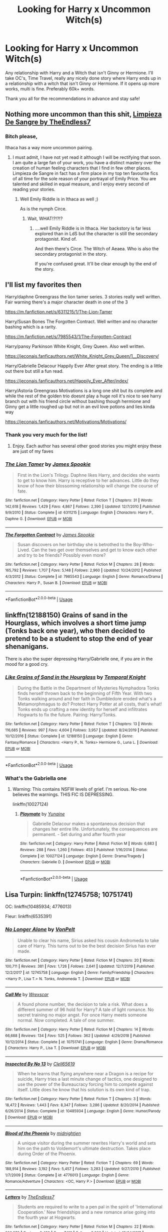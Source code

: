 #+TITLE: Looking for Harry x Uncommon Witch(s)

* Looking for Harry x Uncommon Witch(s)
:PROPERTIES:
:Author: BGreengrass
:Score: 24
:DateUnix: 1584590333.0
:DateShort: 2020-Mar-19
:FlairText: Request
:END:
Any relationship with Harry and a Witch that isn't Ginny or Hermione. I'll take OC's, Time Travel, really any nicely done story where Harry ends up in a relationship with a witch that isn't Ginny or Hermione. If it opens up more works, multi is fine. Preferably 60k+ words.

Thank you all for the recommendations in advance and stay safe!


** Nothing more uncommon than this shit, [[https://m.fanfiction.net/s/11752324/1/][Limpieza De Sangre by TheEndless7]]
:PROPERTIES:
:Score: 11
:DateUnix: 1584618269.0
:DateShort: 2020-Mar-19
:END:

*** Bitch please,

Ithaca has a way more uncommon pairing.
:PROPERTIES:
:Author: TE7
:Score: 4
:DateUnix: 1584647016.0
:DateShort: 2020-Mar-19
:END:

**** I must admit, I have not yet read it although I will be rectifying that soon. I am quite a large fan of your work, you have a distinct mastery over the creation of human feeling characters that I find in few other places. Limpieza de Sangre in fact has a firm place in my top ten favourite fics of all time for the sole reason of your portrayal of Emily Price. You are talented and skilled in equal measure, and I enjoy every second of reading your stories.
:PROPERTIES:
:Score: 1
:DateUnix: 1584650317.0
:DateShort: 2020-Mar-20
:END:

***** Well Emily Riddle is in Ithaca as well ;)

As is the nymph Circe.
:PROPERTIES:
:Author: TE7
:Score: 1
:DateUnix: 1584718257.0
:DateShort: 2020-Mar-20
:END:

****** Wait, WHAT!?!?!?
:PROPERTIES:
:Score: 1
:DateUnix: 1584719038.0
:DateShort: 2020-Mar-20
:END:

******* ....well Emily Riddle is in Ithaca. Her backstory is far less explored than in LdS but the character is still the secondary protagonist. Kind of.

And then there's Circe. The Witch of Aeaea. Who is also the secondary protagonist in the story.

If you're confused great. It'll be clear enough by the end of the story.
:PROPERTIES:
:Author: TE7
:Score: 3
:DateUnix: 1584728028.0
:DateShort: 2020-Mar-20
:END:


** I'll list my favorites then

Harry/daphne Greengrass the lion tamer series. 3 stories really well written. Fair warning there's a major character death in one of the 3

[[https://m.fanfiction.net/s/6311215/1/The-Lion-Tamer]]

Harry/Susan Bones The Forgotten Contract. Well written and no character bashing which is a rarity.

[[https://m.fanfiction.net/s/7985543/1/The-Forgotten-Contract]]

Harry/pansy Parkinson White Knight, Grey Queen. Also well written.

[[https://jeconais.fanficauthors.net/White_Knight_Grey_Queen/1__Discovery/]]

Harry/Gabrielle Delacour Happily Ever After great story. The ending is a little out there but still a fun read.

[[https://jeconais.fanficauthors.net/Happily_Ever_After/index/]]

Harry/Astoria Greengrass Motivations is a long one shit but its complete and while the rest of the golden trio doesnt play a huge roll it's nice to see harry branch out with his friend circle without bashing though hermione and Ginny get a little roughed up but not in an evil love potions and lies kinda way

[[https://jeconais.fanficauthors.net/Motivations/Motivations/]]
:PROPERTIES:
:Author: Aniki356
:Score: 10
:DateUnix: 1584591179.0
:DateShort: 2020-Mar-19
:END:

*** Thank you very much for the list!
:PROPERTIES:
:Author: BGreengrass
:Score: 1
:DateUnix: 1584592655.0
:DateShort: 2020-Mar-19
:END:

**** Enjoy. Each author has several other good stories you might enjoy these are just of my faves
:PROPERTIES:
:Author: Aniki356
:Score: 3
:DateUnix: 1584592708.0
:DateShort: 2020-Mar-19
:END:


*** [[https://www.fanfiction.net/s/6311215/1/][*/The Lion Tamer/*]] by [[https://www.fanfiction.net/u/649126/James-Spookie][/James Spookie/]]

#+begin_quote
  First in the Lion's Trilogy. Daphne likes Harry, and decides she wants to get to know him. Harry is receptive to her advances. Little do they know of how their blossoming relationship will change the course of fate.
#+end_quote

^{/Site/:} ^{fanfiction.net} ^{*|*} ^{/Category/:} ^{Harry} ^{Potter} ^{*|*} ^{/Rated/:} ^{Fiction} ^{T} ^{*|*} ^{/Chapters/:} ^{31} ^{*|*} ^{/Words/:} ^{142,618} ^{*|*} ^{/Reviews/:} ^{1,429} ^{*|*} ^{/Favs/:} ^{4,867} ^{*|*} ^{/Follows/:} ^{2,390} ^{*|*} ^{/Updated/:} ^{12/7/2010} ^{*|*} ^{/Published/:} ^{9/9/2010} ^{*|*} ^{/Status/:} ^{Complete} ^{*|*} ^{/id/:} ^{6311215} ^{*|*} ^{/Language/:} ^{English} ^{*|*} ^{/Characters/:} ^{Harry} ^{P.,} ^{Daphne} ^{G.} ^{*|*} ^{/Download/:} ^{[[http://www.ff2ebook.com/old/ffn-bot/index.php?id=6311215&source=ff&filetype=epub][EPUB]]} ^{or} ^{[[http://www.ff2ebook.com/old/ffn-bot/index.php?id=6311215&source=ff&filetype=mobi][MOBI]]}

--------------

[[https://www.fanfiction.net/s/7985543/1/][*/The Forgotten Contract/*]] by [[https://www.fanfiction.net/u/649126/James-Spookie][/James Spookie/]]

#+begin_quote
  Susan discovers on her birthday she is betrothed to the Boy-Who-Lived. Can the two get over themselves and get to know each other and try to be friends? Possibly even more?
#+end_quote

^{/Site/:} ^{fanfiction.net} ^{*|*} ^{/Category/:} ^{Harry} ^{Potter} ^{*|*} ^{/Rated/:} ^{Fiction} ^{M} ^{*|*} ^{/Chapters/:} ^{28} ^{*|*} ^{/Words/:} ^{165,792} ^{*|*} ^{/Reviews/:} ^{1,707} ^{*|*} ^{/Favs/:} ^{5,148} ^{*|*} ^{/Follows/:} ^{2,960} ^{*|*} ^{/Updated/:} ^{10/24/2012} ^{*|*} ^{/Published/:} ^{4/3/2012} ^{*|*} ^{/Status/:} ^{Complete} ^{*|*} ^{/id/:} ^{7985543} ^{*|*} ^{/Language/:} ^{English} ^{*|*} ^{/Genre/:} ^{Romance/Drama} ^{*|*} ^{/Characters/:} ^{Harry} ^{P.,} ^{Susan} ^{B.} ^{*|*} ^{/Download/:} ^{[[http://www.ff2ebook.com/old/ffn-bot/index.php?id=7985543&source=ff&filetype=epub][EPUB]]} ^{or} ^{[[http://www.ff2ebook.com/old/ffn-bot/index.php?id=7985543&source=ff&filetype=mobi][MOBI]]}

--------------

*FanfictionBot*^{2.0.0-beta} | [[https://github.com/tusing/reddit-ffn-bot/wiki/Usage][Usage]]
:PROPERTIES:
:Author: FanfictionBot
:Score: 1
:DateUnix: 1585498681.0
:DateShort: 2020-Mar-29
:END:


** linkffn(12188150) Grains of sand in the Hourglass, which involves a short time jump (Tonks back one year), who then decided to pretend to be a student to stop the end of year shenanigans.

There is also the super depressing Harry/Gabrielle one, if you are in the mood for a good cry.
:PROPERTIES:
:Author: StarDolph
:Score: 5
:DateUnix: 1584614093.0
:DateShort: 2020-Mar-19
:END:

*** [[https://www.fanfiction.net/s/12188150/1/][*/Like Grains of Sand in the Hourglass/*]] by [[https://www.fanfiction.net/u/1057022/Temporal-Knight][/Temporal Knight/]]

#+begin_quote
  During the Battle in the Department of Mysteries Nymphadora Tonks finds herself thrown back to the beginning of Fifth Year. With two Tonks walking around and her faith in Dumbledore eroded what's a Metamorphmagus to do? Protect Harry Potter at all costs, that's what! Tonks ends up crafting a new identity for herself and infiltrates Hogwarts to fix the future. Pairing: Harry/Tonks.
#+end_quote

^{/Site/:} ^{fanfiction.net} ^{*|*} ^{/Category/:} ^{Harry} ^{Potter} ^{*|*} ^{/Rated/:} ^{Fiction} ^{T} ^{*|*} ^{/Chapters/:} ^{13} ^{*|*} ^{/Words/:} ^{116,685} ^{*|*} ^{/Reviews/:} ^{997} ^{*|*} ^{/Favs/:} ^{4,604} ^{*|*} ^{/Follows/:} ^{3,957} ^{*|*} ^{/Updated/:} ^{8/24/2019} ^{*|*} ^{/Published/:} ^{10/12/2016} ^{*|*} ^{/Status/:} ^{Complete} ^{*|*} ^{/id/:} ^{12188150} ^{*|*} ^{/Language/:} ^{English} ^{*|*} ^{/Genre/:} ^{Fantasy/Romance} ^{*|*} ^{/Characters/:} ^{<Harry} ^{P.,} ^{N.} ^{Tonks>} ^{Hermione} ^{G.,} ^{Luna} ^{L.} ^{*|*} ^{/Download/:} ^{[[http://www.ff2ebook.com/old/ffn-bot/index.php?id=12188150&source=ff&filetype=epub][EPUB]]} ^{or} ^{[[http://www.ff2ebook.com/old/ffn-bot/index.php?id=12188150&source=ff&filetype=mobi][MOBI]]}

--------------

*FanfictionBot*^{2.0.0-beta} | [[https://github.com/tusing/reddit-ffn-bot/wiki/Usage][Usage]]
:PROPERTIES:
:Author: FanfictionBot
:Score: 2
:DateUnix: 1584614107.0
:DateShort: 2020-Mar-19
:END:


*** What's the Gabriella one
:PROPERTIES:
:Author: aslightnerd
:Score: 2
:DateUnix: 1584665259.0
:DateShort: 2020-Mar-20
:END:

**** Warning: This contains NSFW levels of grief. I'm serious. No-one believes the warnings. THIS FIC IS DEPRESSING.

linkffn(10027124)
:PROPERTIES:
:Author: StarDolph
:Score: 2
:DateUnix: 1584726772.0
:DateShort: 2020-Mar-20
:END:

***** [[https://www.fanfiction.net/s/10027124/1/][*/Playmate/*]] by [[https://www.fanfiction.net/u/1335478/Yunaine][/Yunaine/]]

#+begin_quote
  Gabrielle Delacour makes a spontaneous decision that changes her entire life. Unfortunately, the consequences are permanent. - Set during and after fourth year
#+end_quote

^{/Site/:} ^{fanfiction.net} ^{*|*} ^{/Category/:} ^{Harry} ^{Potter} ^{*|*} ^{/Rated/:} ^{Fiction} ^{M} ^{*|*} ^{/Words/:} ^{6,683} ^{*|*} ^{/Reviews/:} ^{288} ^{*|*} ^{/Favs/:} ^{1,260} ^{*|*} ^{/Follows/:} ^{453} ^{*|*} ^{/Published/:} ^{1/16/2014} ^{*|*} ^{/Status/:} ^{Complete} ^{*|*} ^{/id/:} ^{10027124} ^{*|*} ^{/Language/:} ^{English} ^{*|*} ^{/Genre/:} ^{Drama/Tragedy} ^{*|*} ^{/Characters/:} ^{Gabrielle} ^{D.} ^{*|*} ^{/Download/:} ^{[[http://www.ff2ebook.com/old/ffn-bot/index.php?id=10027124&source=ff&filetype=epub][EPUB]]} ^{or} ^{[[http://www.ff2ebook.com/old/ffn-bot/index.php?id=10027124&source=ff&filetype=mobi][MOBI]]}

--------------

*FanfictionBot*^{2.0.0-beta} | [[https://github.com/tusing/reddit-ffn-bot/wiki/Usage][Usage]]
:PROPERTIES:
:Author: FanfictionBot
:Score: 1
:DateUnix: 1584726787.0
:DateShort: 2020-Mar-20
:END:


** Lisa Turpin: linkffn(12745758; 10751741)

OC: linkffn(10485934; 4776013)

Fleur: linkffn(6535391)
:PROPERTIES:
:Author: Thrwforksandknives
:Score: 5
:DateUnix: 1584617477.0
:DateShort: 2020-Mar-19
:END:

*** [[https://www.fanfiction.net/s/12745758/1/][*/No Longer Alone/*]] by [[https://www.fanfiction.net/u/8266516/VonPelt][/VonPelt/]]

#+begin_quote
  Unable to clear his name, Sirius asked his cousin Andromeda to take care of Harry. This turns out to be the best decision Sirius has ever made.
#+end_quote

^{/Site/:} ^{fanfiction.net} ^{*|*} ^{/Category/:} ^{Harry} ^{Potter} ^{*|*} ^{/Rated/:} ^{Fiction} ^{M} ^{*|*} ^{/Chapters/:} ^{20} ^{*|*} ^{/Words/:} ^{100,711} ^{*|*} ^{/Reviews/:} ^{381} ^{*|*} ^{/Favs/:} ^{1,726} ^{*|*} ^{/Follows/:} ^{2,641} ^{*|*} ^{/Updated/:} ^{12/7/2019} ^{*|*} ^{/Published/:} ^{12/2/2017} ^{*|*} ^{/id/:} ^{12745758} ^{*|*} ^{/Language/:} ^{English} ^{*|*} ^{/Genre/:} ^{Family/Friendship} ^{*|*} ^{/Characters/:} ^{<Harry} ^{P.,} ^{Lisa} ^{T.>} ^{N.} ^{Tonks,} ^{Andromeda} ^{T.} ^{*|*} ^{/Download/:} ^{[[http://www.ff2ebook.com/old/ffn-bot/index.php?id=12745758&source=ff&filetype=epub][EPUB]]} ^{or} ^{[[http://www.ff2ebook.com/old/ffn-bot/index.php?id=12745758&source=ff&filetype=mobi][MOBI]]}

--------------

[[https://www.fanfiction.net/s/10751741/1/][*/Call Me/*]] by [[https://www.fanfiction.net/u/2771147/Wrexscar][/Wrexscar/]]

#+begin_quote
  A found phone number, the decision to tale a risk. What does a different summer of 96 hold for Harry? A tale of light romance. No secret training no major angst. For once Harry meets someone normal. Now completed. A tale of one summer.
#+end_quote

^{/Site/:} ^{fanfiction.net} ^{*|*} ^{/Category/:} ^{Harry} ^{Potter} ^{*|*} ^{/Rated/:} ^{Fiction} ^{M} ^{*|*} ^{/Chapters/:} ^{14} ^{*|*} ^{/Words/:} ^{66,688} ^{*|*} ^{/Reviews/:} ^{134} ^{*|*} ^{/Favs/:} ^{525} ^{*|*} ^{/Follows/:} ^{362} ^{*|*} ^{/Updated/:} ^{4/29/2018} ^{*|*} ^{/Published/:} ^{10/12/2014} ^{*|*} ^{/Status/:} ^{Complete} ^{*|*} ^{/id/:} ^{10751741} ^{*|*} ^{/Language/:} ^{English} ^{*|*} ^{/Genre/:} ^{Drama/Romance} ^{*|*} ^{/Characters/:} ^{Harry} ^{P.,} ^{Lisa} ^{T.} ^{*|*} ^{/Download/:} ^{[[http://www.ff2ebook.com/old/ffn-bot/index.php?id=10751741&source=ff&filetype=epub][EPUB]]} ^{or} ^{[[http://www.ff2ebook.com/old/ffn-bot/index.php?id=10751741&source=ff&filetype=mobi][MOBI]]}

--------------

[[https://www.fanfiction.net/s/10485934/1/][*/Inspected By No 13/*]] by [[https://www.fanfiction.net/u/1298529/Clell65619][/Clell65619/]]

#+begin_quote
  When he learns that flying anywhere near a Dragon is a recipe for suicide, Harry tries a last minute change of tactics, one designed to use the power of the Bureaucracy forcing him to compete against itself. Little does he know that his solution is its own kind of trap.
#+end_quote

^{/Site/:} ^{fanfiction.net} ^{*|*} ^{/Category/:} ^{Harry} ^{Potter} ^{*|*} ^{/Rated/:} ^{Fiction} ^{T} ^{*|*} ^{/Chapters/:} ^{3} ^{*|*} ^{/Words/:} ^{18,472} ^{*|*} ^{/Reviews/:} ^{1,443} ^{*|*} ^{/Favs/:} ^{8,347} ^{*|*} ^{/Follows/:} ^{3,286} ^{*|*} ^{/Updated/:} ^{8/20/2014} ^{*|*} ^{/Published/:} ^{6/26/2014} ^{*|*} ^{/Status/:} ^{Complete} ^{*|*} ^{/id/:} ^{10485934} ^{*|*} ^{/Language/:} ^{English} ^{*|*} ^{/Genre/:} ^{Humor/Parody} ^{*|*} ^{/Download/:} ^{[[http://www.ff2ebook.com/old/ffn-bot/index.php?id=10485934&source=ff&filetype=epub][EPUB]]} ^{or} ^{[[http://www.ff2ebook.com/old/ffn-bot/index.php?id=10485934&source=ff&filetype=mobi][MOBI]]}

--------------

[[https://www.fanfiction.net/s/4776013/1/][*/Blood of the Phoenix/*]] by [[https://www.fanfiction.net/u/1459902/midnightjen][/midnightjen/]]

#+begin_quote
  A unique visitor during the summer rewrites Harry's world and sets him on the path to Voldemort's ultimate destruction. Takes place during Order of the Phoenix.
#+end_quote

^{/Site/:} ^{fanfiction.net} ^{*|*} ^{/Category/:} ^{Harry} ^{Potter} ^{*|*} ^{/Rated/:} ^{Fiction} ^{T} ^{*|*} ^{/Chapters/:} ^{69} ^{*|*} ^{/Words/:} ^{188,914} ^{*|*} ^{/Reviews/:} ^{3,192} ^{*|*} ^{/Favs/:} ^{5,457} ^{*|*} ^{/Follows/:} ^{3,283} ^{*|*} ^{/Updated/:} ^{9/27/2010} ^{*|*} ^{/Published/:} ^{1/7/2009} ^{*|*} ^{/Status/:} ^{Complete} ^{*|*} ^{/id/:} ^{4776013} ^{*|*} ^{/Language/:} ^{English} ^{*|*} ^{/Genre/:} ^{Romance/Adventure} ^{*|*} ^{/Characters/:} ^{<OC,} ^{Harry} ^{P.>} ^{*|*} ^{/Download/:} ^{[[http://www.ff2ebook.com/old/ffn-bot/index.php?id=4776013&source=ff&filetype=epub][EPUB]]} ^{or} ^{[[http://www.ff2ebook.com/old/ffn-bot/index.php?id=4776013&source=ff&filetype=mobi][MOBI]]}

--------------

[[https://www.fanfiction.net/s/6535391/1/][*/Letters/*]] by [[https://www.fanfiction.net/u/2638737/TheEndless7][/TheEndless7/]]

#+begin_quote
  Students are required to write to a pen pal in the spirit of 'International Cooperation.' New friendships and a new romance arise going into the fourth year at Hogwarts.
#+end_quote

^{/Site/:} ^{fanfiction.net} ^{*|*} ^{/Category/:} ^{Harry} ^{Potter} ^{*|*} ^{/Rated/:} ^{Fiction} ^{M} ^{*|*} ^{/Chapters/:} ^{22} ^{*|*} ^{/Words/:} ^{200,872} ^{*|*} ^{/Reviews/:} ^{2,438} ^{*|*} ^{/Favs/:} ^{7,911} ^{*|*} ^{/Follows/:} ^{3,906} ^{*|*} ^{/Updated/:} ^{12/24/2017} ^{*|*} ^{/Published/:} ^{12/6/2010} ^{*|*} ^{/Status/:} ^{Complete} ^{*|*} ^{/id/:} ^{6535391} ^{*|*} ^{/Language/:} ^{English} ^{*|*} ^{/Genre/:} ^{Romance} ^{*|*} ^{/Characters/:} ^{Harry} ^{P.,} ^{Fleur} ^{D.} ^{*|*} ^{/Download/:} ^{[[http://www.ff2ebook.com/old/ffn-bot/index.php?id=6535391&source=ff&filetype=epub][EPUB]]} ^{or} ^{[[http://www.ff2ebook.com/old/ffn-bot/index.php?id=6535391&source=ff&filetype=mobi][MOBI]]}

--------------

*FanfictionBot*^{2.0.0-beta} | [[https://github.com/tusing/reddit-ffn-bot/wiki/Usage][Usage]]
:PROPERTIES:
:Author: FanfictionBot
:Score: 2
:DateUnix: 1584617499.0
:DateShort: 2020-Mar-19
:END:

**** I've read letters and call me. Both are good though indont particularly care for the characterization in call me it's still a fun read.
:PROPERTIES:
:Author: Aniki356
:Score: 1
:DateUnix: 1584663579.0
:DateShort: 2020-Mar-20
:END:


** Story: The Cult of Dionysus [[https://www.fanfiction.net/s/8438238]]

It's a multi fic it starts off a bit odd but it's really good
:PROPERTIES:
:Author: baasum_
:Score: 3
:DateUnix: 1584622175.0
:DateShort: 2020-Mar-19
:END:


** Well if you're counting Daphne Greengrass as uncommon, here you go: [[https://www.reddit.com/r/HPfanfiction/comments/dq95en/harrydaphne_compilation/]]
:PROPERTIES:
:Author: c0smicmuffin
:Score: 3
:DateUnix: 1584659425.0
:DateShort: 2020-Mar-20
:END:


** linkffn(13160344) Book 1 of an ongoing trilogy cantering around a Harry/Gabrielle pairing. There are some grammatical errors in the first ten or so chapter mostly, but the fic drastically improves as it progresses.
:PROPERTIES:
:Author: ACI100
:Score: 2
:DateUnix: 1584632379.0
:DateShort: 2020-Mar-19
:END:

*** [[https://www.fanfiction.net/s/13160344/1/][*/Harry Potter and The Power He Knows Not Book 1 The Reluctant Champion/*]] by [[https://www.fanfiction.net/u/11142828/ACI100][/ACI100/]]

#+begin_quote
  Book 1 of a Trilogy. Harry Potter thought his life could not get any worse. No parents, the worst childhood one could ever imagine, and now no godfather. Harry Potter was wrong. When his name comes out of The Goblet of Fire, Harry is abandoned by those closest to him, and is sure that he is truly and completely alone. Once again, Harry Potter was wrong.
#+end_quote

^{/Site/:} ^{fanfiction.net} ^{*|*} ^{/Category/:} ^{Harry} ^{Potter} ^{*|*} ^{/Rated/:} ^{Fiction} ^{T} ^{*|*} ^{/Chapters/:} ^{24} ^{*|*} ^{/Words/:} ^{153,124} ^{*|*} ^{/Reviews/:} ^{378} ^{*|*} ^{/Favs/:} ^{1,043} ^{*|*} ^{/Follows/:} ^{1,492} ^{*|*} ^{/Updated/:} ^{2/28} ^{*|*} ^{/Published/:} ^{12/27/2018} ^{*|*} ^{/id/:} ^{13160344} ^{*|*} ^{/Language/:} ^{English} ^{*|*} ^{/Genre/:} ^{Adventure/Romance} ^{*|*} ^{/Characters/:} ^{<Harry} ^{P.,} ^{Gabrielle} ^{D.>} ^{*|*} ^{/Download/:} ^{[[http://www.ff2ebook.com/old/ffn-bot/index.php?id=13160344&source=ff&filetype=epub][EPUB]]} ^{or} ^{[[http://www.ff2ebook.com/old/ffn-bot/index.php?id=13160344&source=ff&filetype=mobi][MOBI]]}

--------------

*FanfictionBot*^{2.0.0-beta} | [[https://github.com/tusing/reddit-ffn-bot/wiki/Usage][Usage]]
:PROPERTIES:
:Author: FanfictionBot
:Score: 1
:DateUnix: 1584632406.0
:DateShort: 2020-Mar-19
:END:


** Linkffn(Twelve Days by TheEndless7) for Harry/Gabrielle
:PROPERTIES:
:Author: rohan62442
:Score: 2
:DateUnix: 1584693975.0
:DateShort: 2020-Mar-20
:END:

*** [[https://www.fanfiction.net/s/13459233/1/][*/Twelve Days/*]] by [[https://www.fanfiction.net/u/2638737/TheEndless7][/TheEndless7/]]

#+begin_quote
  Follow Harry Potter through the twelve days that will define his adult life. A Post-War Romance for Christmas
#+end_quote

^{/Site/:} ^{fanfiction.net} ^{*|*} ^{/Category/:} ^{Harry} ^{Potter} ^{*|*} ^{/Rated/:} ^{Fiction} ^{T} ^{*|*} ^{/Chapters/:} ^{6} ^{*|*} ^{/Words/:} ^{48,433} ^{*|*} ^{/Reviews/:} ^{74} ^{*|*} ^{/Favs/:} ^{329} ^{*|*} ^{/Follows/:} ^{143} ^{*|*} ^{/Published/:} ^{12/23/2019} ^{*|*} ^{/Status/:} ^{Complete} ^{*|*} ^{/id/:} ^{13459233} ^{*|*} ^{/Language/:} ^{English} ^{*|*} ^{/Genre/:} ^{Romance} ^{*|*} ^{/Characters/:} ^{Harry} ^{P.,} ^{Gabrielle} ^{D.} ^{*|*} ^{/Download/:} ^{[[http://www.ff2ebook.com/old/ffn-bot/index.php?id=13459233&source=ff&filetype=epub][EPUB]]} ^{or} ^{[[http://www.ff2ebook.com/old/ffn-bot/index.php?id=13459233&source=ff&filetype=mobi][MOBI]]}

--------------

*FanfictionBot*^{2.0.0-beta} | [[https://github.com/tusing/reddit-ffn-bot/wiki/Usage][Usage]]
:PROPERTIES:
:Author: FanfictionBot
:Score: 1
:DateUnix: 1584694001.0
:DateShort: 2020-Mar-20
:END:
